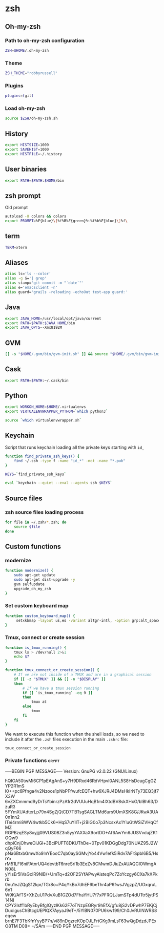 * zsh

** Oh-my-zsh

*** Path to oh-my-zsh configuration

    #+BEGIN_SRC sh :tangle ~/.zshrc :padline no
      ZSH=$HOME/.oh-my-zsh
    #+END_SRC

*** Theme

    #+BEGIN_SRC sh :tangle ~/.zshrc :padline no
      ZSH_THEME="robbyrussell"
    #+END_SRC

*** Plugins

    #+BEGIN_SRC sh :tangle ~/.zshrc :padline no
      plugins=(git)
    #+END_SRC

*** Load oh-my-zsh

    #+BEGIN_SRC sh :tangle ~/.zshrc :padline no
      source $ZSH/oh-my-zsh.sh
    #+END_SRC

** History

   #+BEGIN_SRC sh :tangle ~/.zshrc :padline no
     export HISTSIZE=1000
     export SAVEHIST=1000
     export HISTFILE=~/.history
   #+END_SRC

** User binaries

   #+BEGIN_SRC sh :tangle ~/.zshrc
     export PATH=$PATH:$HOME/bin
   #+END_SRC

** zsh prompt

   Old prompt
   #+BEGIN_SRC sh :tangle no
     autoload -U colors && colors
     export PROMPT=%F{blue}\[%f%B%F{green}%~%f%b%F{blue}\]%f\
   #+END_SRC

** term

   #+BEGIN_SRC sh :tangle ~/.zshrc
     TERM=xterm
   #+END_SRC

** Aliases

   #+BEGIN_SRC sh :tangle ~/.zsh/aliases.zsh :padline no :mkdirp yes
     alias ls='ls --color'
     alias -g G='| grep'
     alias stamp='git commit -m "`date`"'
     alias e='emacsclient -n'
     alias guard='grails -reloading -echoOut test-app guard:'
   #+END_SRC

** Java

   #+BEGIN_SRC sh :tangle ~/.zsh/java.zsh :padline no :mkdirp yes
     export JAVA_HOME=/usr/local/opt/java/current
     export PATH=$PATH:$JAVA_HOME/bin
     export JAVA_OPTS=-Xmx8192M
   #+END_SRC

** GVM

   #+BEGIN_SRC sh :tangle ~/.zsh/java.zsh :mkdirp yes
     [[ -s "$HOME/.gvm/bin/gvm-init.sh" ]] && source "$HOME/.gvm/bin/gvm-init.sh"
   #+END_SRC

** Cask

   #+BEGIN_SRC sh :tangle ~/.zsh/cask.zsh :padline no :mkdirp yes
     export PATH=$PATH:~/.cask/bin
   #+END_SRC

** Python

   #+BEGIN_SRC sh :tangle ~/.zsh/python.zsh :padline no :mkdirp yes
     export WORKON_HOME=$HOME/.virtualenvs
     export VIRTUALENVWRAPPER_PYTHON=`which python3`

     source `which virtualenvwrapper.sh`
   #+END_SRC

** Keychain

   Script that runs keychain loading all the private keys starting
   with ~id_~
   #+BEGIN_SRC sh :tangle ~/.zsh/keychain.zsh :padline no :mkdirp yes
     function find_private_ssh_keys() {
         find ~/.ssh -type f -name "id_*" -not -name "*.pub"
     }

     KEYS=`find_private_ssh_keys`

     eval `keychain --quiet --eval --agents ssh $KEYS`
   #+END_SRC

** Source files

*** zsh source files loading process

    #+BEGIN_SRC sh :tangle ~/.zshrc
      for file in ~/.zsh/*.zsh; do
          source $file
      done
    #+END_SRC

** Custom functions

*** modernize

    #+BEGIN_SRC sh :tangle ~/.zsh/modernize.zsh :padline no :mkdirp yes
      function modernize() {
          sudo apt-get update
          sudo apt-get dist-upgrade -y
          gvm selfupdate
          upgrade_oh_my_zsh
      }
    #+END_SRC

*** Set custom keyboard map

    #+BEGIN_SRC sh :tangle ~/.zsh/custom_keyboard_map.zsh :padline no :mkdirp yes
      function custom_keyboard_map() {
           setxkbmap -layout us,es -variant altgr-intl, -option grp:alt_space_toggle -option grp_led:caps -option ctrl:nocaps
      }
    #+END_SRC

*** Tmux, connect or create session

    #+BEGIN_SRC sh :tangle ~/.zsh/tmux_connect_or_create.zsh :padline no :mkdirp yes
      function is_tmux_running() {
          tmux ls > /dev/null 2>&1
          echo $?
      }

      function tmux_connect_or_create_session() {
          # If we are not inside of a TMUX and are in a graphical session
          if [[ -z "$TMUX" ]] && [[ -n "$DISPLAY" ]]
          then
              # If we have a tmux session running
              if [[ `is_tmux_running` -eq 0 ]]
              then
                  tmux at
              else
                  tmux
              fi
          fi
      }
    #+END_SRC

    We want to execute this function when the shell loads, so we need
    to include it after the ~.zsh~ files execution in the main
    ~.zshrc~ file:
    #+BEGIN_SRC sh :tangle ~/.zshrc :padline no
      tmux_connect_or_create_session
    #+END_SRC

*** Private functions                                                 :crypt:
-----BEGIN PGP MESSAGE-----
Version: GnuPG v2.0.22 (GNU/Linux)

hQIOA50twMi6CP1pEAgAnS+y7H9DRxd46RdVHpvl0ANL5S8HsDcugCgGZYP2R1mS
I0++pc6Pfnga4v2Nzoos1pNbPFfwufcEQT+hw9XJRJ4DMsHkIrNTy73EQ3jf7X3W
6vZXCmmmd9yDrTsYbinrzPzA1r2dVUUuHqB1m4IXtdBV8skXHxG/bIBh63/DzuR3
5FYmXUAdterLp79n4SgZjQtCD7TBTsgSAGLTMd6urs9UmXSK8G/JKwA3UA0n1nn2
lTei4rmi8WW4wtkb5Ck6+HqS7uYIlT+j2BIG0o7p3NcsxAx1YluGtWSiZVHqCfMZ
RGPBzqESy8xyjjj09VUS08Z3n5yyYAXXaX9ortDO+Af6AwYm6JUSVvdujZK1OQw9
dhpiCnjOhweOiJGl+3BciPUFT8DKUThDe+0Tpv01KDGgDdg70NUAZ95J2WqQyF66
pNa6BtxbGmwXo9InYEooC7qb0aySGMvjYo44Vw1efk5iRdv7AFrSpbI6B5/HsiYx
rM51LFI6niFAtnrUQ4devtbT6nreSri1b3EeZv8CMwmDJiuZxAUAQCIOWmgAN08L
yYIsEr5lVaGcIR9NlB/+UmTq+d2OF2SYfAPwyAisteqPc7ZoYczgy6CXa7kXPkrb
0nu1eJZQgS12kpr/TGr8o+P4qYkBo7dhEF6beThr4aP6fwsJVgzpZ/UOxqruL6n1
W9K/AfTS+XhZuU1PdvXuB1GZOd7FhaYHU7f7xPFRQLJamSTp4dUTtr5jytPS14NI
CPY2Isff1bRyEbyBfgIQyzlKk62F7oTNzpEGRyr9hEfX/gfu8jS2vDFwhP7EKjCj
DuoigusChBtcgUEPlQX7AyyaJ9eT+/5YlBN070PU6kw199/Ch0JvRUINWRS8eqew
brnE7F3TbKfnYyyBP7n/vi89nDgzreKOpOJLFrtGKg9mLsT63wQgDdzdJPExO8TM
D08=
=/SAm
-----END PGP MESSAGE-----
